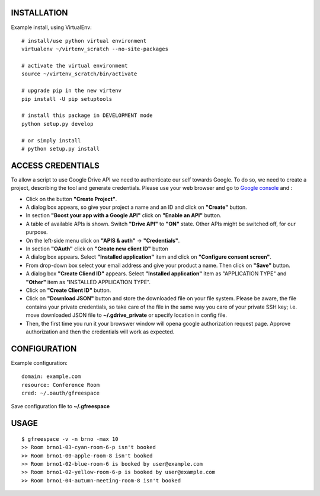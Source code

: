 INSTALLATION
============

Example install, using VirtualEnv::

    # install/use python virtual environment
    virtualenv ~/virtenv_scratch --no-site-packages

    # activate the virtual environment
    source ~/virtenv_scratch/bin/activate

    # upgrade pip in the new virtenv
    pip install -U pip setuptools

    # install this package in DEVELOPMENT mode
    python setup.py develop

    # or simply install
    # python setup.py install

ACCESS CREDENTIALS
==================

To allow a script to use Google Drive API we need to authenticate our self 
towards Google.  To do so, we need to create a project, describing the tool 
and generate credentials. Please use your web browser and go to 
`Google console <https://console.developers.google.com>`_ and :

* Click on the button **"Create Project"**.

* A dialog box appears, so give your project a name and an ID and click on **"Create"** button.

* In section **"Boost your app with a Google API"** click on **"Enable an API"** button.

* A table of available APIs is shown. Switch **"Drive API"** to **"ON"** state. Other APIs might be switched off, for our purpose.

* On the left-side menu click on **"APIS & auth"** -> **"Credentials"**.

* In section **"OAuth"** click on **"Create new client ID"** button
      
* A dialog box appears. Select **"Installed application"** item and click on **"Configure consent screen"**.

* From drop-down box select your email address and give your product a name. Then click on **"Save"** button.

* A dialog box  **"Create Cliend ID"** appears. Select **"Installed application"** item as "APPLICATION TYPE" and **"Other"** item as "INSTALLED APPLICATION TYPE".

* Click on **"Create Client ID"** button.

* Click on **"Download JSON"** button and store the downloaded file on your file system. Please be aware, the file contains your private credentials, so take care of the file in the same way you care of your private SSH key; i.e. move downloaded JSON file to **~/.gdrive_private** or specify location in config file. 

* Then, the first time you run it your browswer window will opena google authorization request page. Approve authorization and then the credentials will work as expected.

CONFIGURATION
=============

Example configuration::

    domain: example.com
    resource: Conference Room
    cred: ~/.oauth/gfreespace

Save configuration file to **~/.gfreespace**

USAGE
=====

::

    $ gfreespace -v -n brno -max 10
    >> Room brno1-03-cyan-room-6-p isn't booked
    >> Room brno1-00-apple-room-8 isn't booked
    >> Room brno1-02-blue-room-6 is booked by user@example.com
    >> Room brno1-02-yellow-room-6-p is booked by user@example.com
    >> Room brno1-04-autumn-meeting-room-8 isn't booked